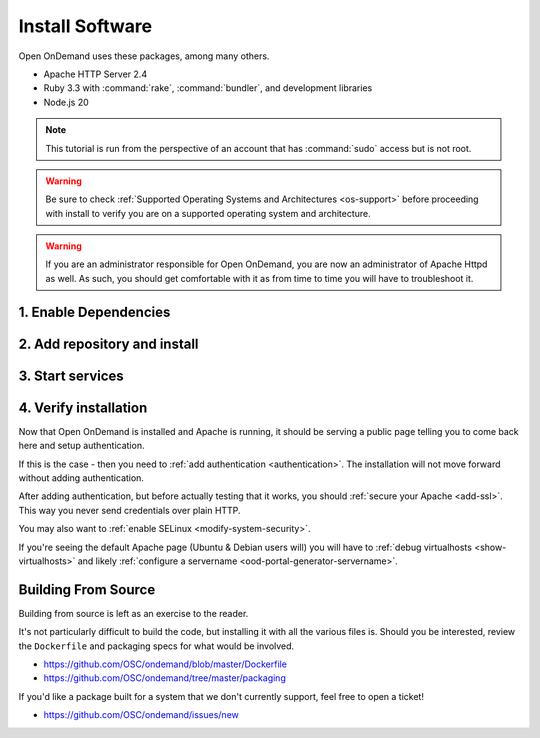 .. _install-software:

Install Software
================

Open OnDemand uses these packages, among many others.

- Apache HTTP Server 2.4
- Ruby 3.3 with :command:`rake`, :command:`bundler`, and development
  libraries
- Node.js 20

.. note::

   This tutorial is run from the perspective of an account that has
   :command:`sudo` access but is not root.

.. warning::

   Be sure to check :ref:`Supported Operating Systems and Architectures <os-support>` before proceeding with install to verify
   you are on a supported operating system and architecture.

..  warning::

  If you are an administrator responsible for Open OnDemand, you are now an administrator of
  Apache Httpd as well.  As such, you should get comfortable with it as from time to time you will
  have to troubleshoot it.

1. Enable Dependencies
----------------------

.. tabs::

   .. tab:: RockyLinux/Alma Linux 8

      .. code-block:: sh

         sudo dnf config-manager --set-enabled powertools
         sudo dnf install epel-release
         sudo dnf module enable ruby:3.3 nodejs:20

   .. tab:: RockyLinux/Alma Linux 9

      .. code-block:: sh

         sudo dnf config-manager --set-enabled crb
         sudo dnf install epel-release
         sudo dnf module enable ruby:3.3 nodejs:20


   .. tab:: RHEL 8

      .. code-block:: sh

         sudo dnf install epel-release
         sudo dnf module enable ruby:3.3 nodejs:20
         sudo subscription-manager repos --enable codeready-builder-for-rhel-8-x86_64-rpms


   .. tab:: RHEL 9

      .. code-block:: sh

         sudo dnf install epel-release
         sudo dnf module enable ruby:3.3 nodejs:20
         sudo subscription-manager repos --enable codeready-builder-for-rhel-9-x86_64-rpms

2. Add repository and install
-----------------------------

   .. tabs::

      .. tab:: RedHat/Rocky Linux/AlmaLinux 8

         .. code-block:: sh

            sudo dnf install https://yum.osc.edu/ondemand/{{ ondemand_version }}/ondemand-release-web-{{ ondemand_version }}-1.el8.noarch.rpm

            sudo dnf install ondemand

      .. tab:: RedHat/Rocky Linux/AlmaLinux 9

         .. code-block:: sh

            sudo dnf install https://yum.osc.edu/ondemand/{{ ondemand_version }}/ondemand-release-web-{{ ondemand_version }}-1.el9.noarch.rpm

            sudo dnf install ondemand

      .. tab:: Ubuntu 20.04

         .. code-block:: sh

            sudo apt install apt-transport-https ca-certificates
            wget -O /tmp/ondemand-release-web_{{ ondemand_version }}.1-focal_all.deb https://apt.osc.edu/ondemand/{{ ondemand_version }}/ondemand-release-web_{{ ondemand_version }}.1-focal_all.deb
            sudo apt install /tmp/ondemand-release-web_{{ ondemand_version }}.1-focal_all.deb
            sudo apt update

            sudo apt install ondemand

      .. tab:: Ubuntu 22.04

         .. code-block:: sh

            sudo apt install apt-transport-https ca-certificates
            wget -O /tmp/ondemand-release-web_{{ ondemand_version }}.1-jammy_all.deb https://apt.osc.edu/ondemand/{{ ondemand_version }}/ondemand-release-web_{{ ondemand_version }}.1-jammy_all.deb
            sudo apt install /tmp/ondemand-release-web_{{ ondemand_version }}.1-jammy_all.deb
            sudo apt update

            sudo apt install ondemand

      .. tab:: Ubuntu 24.04

         .. code-block:: sh

            sudo apt install apt-transport-https ca-certificates
            wget -O /tmp/ondemand-release-web_{{ ondemand_version }}.2-noble_all.deb https://apt.osc.edu/ondemand/{{ ondemand_version }}/ondemand-release-web_{{ ondemand_version }}.2-noble_all.deb
            sudo apt install /tmp/ondemand-release-web_{{ ondemand_version }}.2-noble_all.deb
            sudo apt update

            sudo apt install ondemand

      .. tab:: Debian 12

         .. code-block:: sh

            sudo apt install apt-transport-https ca-certificates
            wget -O /tmp/ondemand-release-web_{{ ondemand_version }}.1-bookworm_all.deb https://apt.osc.edu/ondemand/{{ ondemand_version }}/ondemand-release-web_{{ ondemand_version }}.1-bookworm_all.deb
            sudo apt install /tmp/ondemand-release-web_{{ ondemand_version }}.1-bookworm_all.deb
            sudo apt update

            sudo apt install ondemand

      .. tab:: Amazon Linux 2023

         .. code-block:: sh

            sudo dnf install https://yum.osc.edu/ondemand/{{ ondemand_version }}/ondemand-release-web-{{ ondemand_version }}-1.amzn2023.noarch.rpm

            sudo dnf install ondemand

3. Start services
-----------------

   .. tabs::

      .. tab:: RHEL/Rocky 8 & 9

         .. code-block:: sh

          sudo systemctl start httpd
          sudo systemctl enable httpd

      .. tab:: Ubuntu & Debian

         .. code-block:: sh

          sudo systemctl start apache2
          sudo systemctl enable apache2

      .. tab:: Amazon Linux 2023

         .. code-block:: sh

          sudo systemctl start httpd
          sudo systemctl enable httpd

4. Verify installation
----------------------

Now that Open OnDemand is installed and Apache is running, it should be serving
a public page telling you to come back here and setup authentication.

If this is the case - then you need to :ref:`add authentication <authentication>`.
The installation will not move forward without adding authentication.

After adding authentication, but before actually testing that it works, you should
:ref:`secure your Apache <add-ssl>`. This way you never send credentials over plain HTTP.

You may also want to :ref:`enable SELinux <modify-system-security>`.

If you're seeing the default Apache page (Ubuntu & Debian users will) you will have to :ref:`debug virtualhosts <show-virtualhosts>`
and likely :ref:`configure a servername <ood-portal-generator-servername>`.

Building From Source
--------------------

Building from source is left as an exercise to the reader. 
     
It's not particularly difficult to build the code, but installing it with all the various files is. Should you be interested, 
review the ``Dockerfile`` and packaging specs for what would be involved.

- https://github.com/OSC/ondemand/blob/master/Dockerfile
- https://github.com/OSC/ondemand/tree/master/packaging

If you'd like a package built for a system that we don't currently support, feel free to open a ticket!

- https://github.com/OSC/ondemand/issues/new

.. _ohio supercomputer center: https://www.osc.edu/
